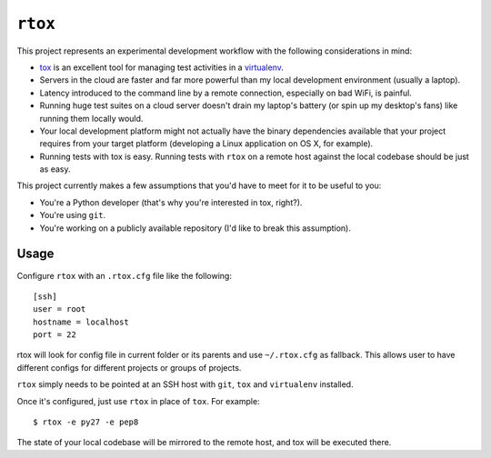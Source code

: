 ``rtox``
========

This project represents an experimental development workflow with the following
considerations in mind:

- `tox <https://tox.readthedocs.org/en/latest/>`_ is an excellent tool for
  managing test activities in a `virtualenv
  <https://virtualenv.readthedocs.org/en/latest/>`_.

- Servers in the cloud are faster and far more powerful than my local
  development environment (usually a laptop).

- Latency introduced to the command line by a remote connection, especially on
  bad WiFi, is painful.

- Running huge test suites on a cloud server doesn't drain my laptop's battery
  (or spin up my desktop's fans) like running them locally would.

- Your local development platform might not actually have the binary
  dependencies available that your project requires from your target platform
  (developing a Linux application on OS X, for example).

- Running tests with tox is easy. Running tests with ``rtox`` on a remote
  host against the local codebase should be just as easy.

This project currently makes a few assumptions that you'd have to meet for it
to be useful to you:

- You're a Python developer (that's why you're interested in tox, right?).

- You're using ``git``.

- You're working on a publicly available repository (I'd like to break this
  assumption).

Usage
-----

Configure ``rtox`` with an ``.rtox.cfg`` file like the following::

    [ssh]
    user = root
    hostname = localhost
    port = 22

rtox will look for config file in current folder or its parents and use
``~/.rtox.cfg`` as fallback. This allows user to have different configs
for different projects or groups of projects.

``rtox`` simply needs to be pointed at an SSH host with ``git``, ``tox`` and
``virtualenv`` installed.

Once it's configured, just use ``rtox`` in place of ``tox``. For example::

    $ rtox -e py27 -e pep8

The state of your local codebase will be mirrored to the remote host, and tox
will be executed there.
